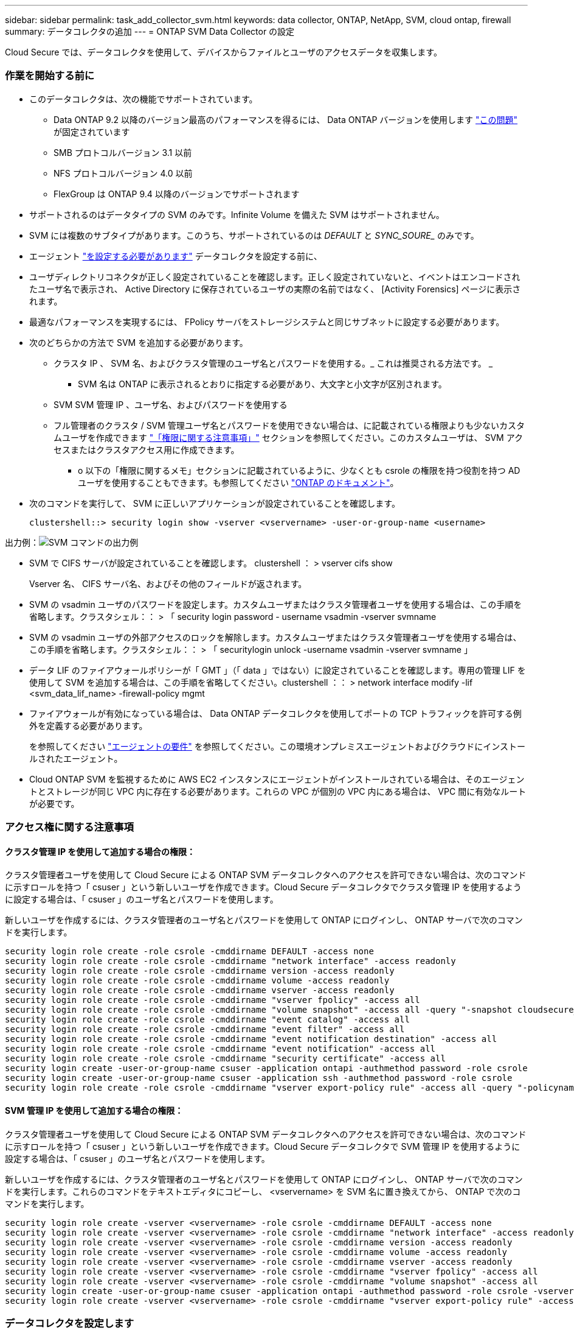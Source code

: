 ---
sidebar: sidebar 
permalink: task_add_collector_svm.html 
keywords: data collector, ONTAP, NetApp, SVM, cloud ontap, firewall 
summary: データコレクタの追加 
---
= ONTAP SVM Data Collector の設定


[role="lead"]
Cloud Secure では、データコレクタを使用して、デバイスからファイルとユーザのアクセスデータを収集します。



=== 作業を開始する前に

* このデータコレクタは、次の機能でサポートされています。
+
** Data ONTAP 9.2 以降のバージョン最高のパフォーマンスを得るには、 Data ONTAP バージョンを使用します link:https://mysupport.netapp.com/site/bugs-online/product/ONTAP/BURT/1372994["この問題"] が固定されています
** SMB プロトコルバージョン 3.1 以前
** NFS プロトコルバージョン 4.0 以前
** FlexGroup は ONTAP 9.4 以降のバージョンでサポートされます


* サポートされるのはデータタイプの SVM のみです。Infinite Volume を備えた SVM はサポートされません。
* SVM には複数のサブタイプがあります。このうち、サポートされているのは _DEFAULT_ と _SYNC_SOURE__ のみです。
* エージェント link:task_cs_add_agent.html["を設定する必要があります"] データコレクタを設定する前に、
* ユーザディレクトリコネクタが正しく設定されていることを確認します。正しく設定されていないと、イベントはエンコードされたユーザ名で表示され、 Active Directory に保存されているユーザの実際の名前ではなく、 [Activity Forensics] ページに表示されます。
* 最適なパフォーマンスを実現するには、 FPolicy サーバをストレージシステムと同じサブネットに設定する必要があります。


* 次のどちらかの方法で SVM を追加する必要があります。
+
** クラスタ IP 、 SVM 名、およびクラスタ管理のユーザ名とパスワードを使用する。_ これは推奨される方法です。 _
+
*** SVM 名は ONTAP に表示されるとおりに指定する必要があり、大文字と小文字が区別されます。


** SVM SVM 管理 IP 、ユーザ名、およびパスワードを使用する
** フル管理者のクラスタ / SVM 管理ユーザ名とパスワードを使用できない場合は、に記載されている権限よりも少ないカスタムユーザを作成できます link:#a-note-about-permissions["「権限に関する注意事項」"] セクションを参照してください。このカスタムユーザは、 SVM アクセスまたはクラスタアクセス用に作成できます。
+
*** o 以下の「権限に関するメモ」セクションに記載されているように、少なくとも csrole の権限を持つ役割を持つ AD ユーザを使用することもできます。も参照してください link:https://docs.netapp.com/ontap-9/index.jsp?topic=%2Fcom.netapp.doc.pow-adm-auth-rbac%2FGUID-0DB65B04-71DB-43F4-9A0F-850C93C4896C.html["ONTAP のドキュメント"]。




* 次のコマンドを実行して、 SVM に正しいアプリケーションが設定されていることを確認します。
+
 clustershell::> security login show -vserver <vservername> -user-or-group-name <username>


出力例：image:cs_svm_sample_output.png["SVM コマンドの出力例"]

* SVM で CIFS サーバが設定されていることを確認します。 clustershell ： > vserver cifs show
+
Vserver 名、 CIFS サーバ名、およびその他のフィールドが返されます。

* SVM の vsadmin ユーザのパスワードを設定します。カスタムユーザまたはクラスタ管理者ユーザを使用する場合は、この手順を省略します。クラスタシェル：： > 「 security login password - username vsadmin -vserver svmname
* SVM の vsadmin ユーザの外部アクセスのロックを解除します。カスタムユーザまたはクラスタ管理者ユーザを使用する場合は、この手順を省略します。クラスタシェル：： > 「 securitylogin unlock -username vsadmin -vserver svmname 」
* データ LIF のファイアウォールポリシーが「 GMT 」（「 data 」ではない）に設定されていることを確認します。専用の管理 LIF を使用して SVM を追加する場合は、この手順を省略してください。clustershell ：： > network interface modify -lif <svm_data_lif_name> -firewall-policy mgmt
* ファイアウォールが有効になっている場合は、 Data ONTAP データコレクタを使用してポートの TCP トラフィックを許可する例外を定義する必要があります。
+
を参照してください link:concept_cs_agent_requirements.html["エージェントの要件"] を参照してください。この環境オンプレミスエージェントおよびクラウドにインストールされたエージェント。

* Cloud ONTAP SVM を監視するために AWS EC2 インスタンスにエージェントがインストールされている場合は、そのエージェントとストレージが同じ VPC 内に存在する必要があります。これらの VPC が個別の VPC 内にある場合は、 VPC 間に有効なルートが必要です。




=== アクセス権に関する注意事項



==== クラスタ管理 IP を使用して追加する場合の権限：

クラスタ管理者ユーザを使用して Cloud Secure による ONTAP SVM データコレクタへのアクセスを許可できない場合は、次のコマンドに示すロールを持つ「 csuser 」という新しいユーザを作成できます。Cloud Secure データコレクタでクラスタ管理 IP を使用するように設定する場合は、「 csuser 」のユーザ名とパスワードを使用します。

新しいユーザを作成するには、クラスタ管理者のユーザ名とパスワードを使用して ONTAP にログインし、 ONTAP サーバで次のコマンドを実行します。

....
security login role create -role csrole -cmddirname DEFAULT -access none
security login role create -role csrole -cmddirname "network interface" -access readonly
security login role create -role csrole -cmddirname version -access readonly
security login role create -role csrole -cmddirname volume -access readonly
security login role create -role csrole -cmddirname vserver -access readonly
security login role create -role csrole -cmddirname "vserver fpolicy" -access all
security login role create -role csrole -cmddirname "volume snapshot" -access all -query "-snapshot cloudsecure_*"
security login role create -role csrole -cmddirname "event catalog" -access all
security login role create -role csrole -cmddirname "event filter" -access all
security login role create -role csrole -cmddirname "event notification destination" -access all
security login role create -role csrole -cmddirname "event notification" -access all
security login role create -role csrole -cmddirname "security certificate" -access all
security login create -user-or-group-name csuser -application ontapi -authmethod password -role csrole
security login create -user-or-group-name csuser -application ssh -authmethod password -role csrole
security login role create -role csrole -cmddirname "vserver export-policy rule" -access all -query "-policyname cloudsecure_*"
....


==== SVM 管理 IP を使用して追加する場合の権限：

クラスタ管理者ユーザを使用して Cloud Secure による ONTAP SVM データコレクタへのアクセスを許可できない場合は、次のコマンドに示すロールを持つ「 csuser 」という新しいユーザを作成できます。Cloud Secure データコレクタで SVM 管理 IP を使用するように設定する場合は、「 csuser 」のユーザ名とパスワードを使用します。

新しいユーザを作成するには、クラスタ管理者のユーザ名とパスワードを使用して ONTAP にログインし、 ONTAP サーバで次のコマンドを実行します。これらのコマンドをテキストエディタにコピーし、 <vservername> を SVM 名に置き換えてから、 ONTAP で次のコマンドを実行します。

....
security login role create -vserver <vservername> -role csrole -cmddirname DEFAULT -access none
security login role create -vserver <vservername> -role csrole -cmddirname "network interface" -access readonly
security login role create -vserver <vservername> -role csrole -cmddirname version -access readonly
security login role create -vserver <vservername> -role csrole -cmddirname volume -access readonly
security login role create -vserver <vservername> -role csrole -cmddirname vserver -access readonly
security login role create -vserver <vservername> -role csrole -cmddirname "vserver fpolicy" -access all
security login role create -vserver <vservername> -role csrole -cmddirname "volume snapshot" -access all
security login create -user-or-group-name csuser -application ontapi -authmethod password -role csrole -vserver <vservername>
security login role create -vserver <vservername> -role csrole -cmddirname "vserver export-policy rule" -access all -query "-policyname cloudsecure_*"
....


=== データコレクタを設定します

.設定の手順
. Cloud Insights 環境に管理者またはアカウント所有者としてログインします。
. [*Admin] > [Data Collectors] > [+ [Data Collectors] をクリックします
+
使用可能なデータコレクタが表示されます。

. NetApp SVM のタイルにカーソルを合わせ、 * + Monitor * をクリックします。
+
ONTAP SVM の設定ページが表示されます。各フィールドに必要なデータを入力します。



[cols="2*"]
|===


| フィールド | 説明 


| 名前 | Data Collector の一意の名前 


| エージェント | リストから設定済みエージェントを選択します。 


| 管理 IP 経由で接続： | クラスタ IP または SVM 管理 IP を選択します 


| クラスタ / SVM 管理 IP アドレス | 上記の選択に応じて、クラスタまたは SVM の IP アドレス。 


| SVM 名 | SVM の名前（このフィールドはクラスタ IP 経由で接続する場合は必須です） 


| ユーザ名 | クラスタ IP を介して追加する場合に SVM / クラスタにアクセスするためのユーザ名。オプションは 1 です。cluster-admin 2.「 csuser 」 3.csuser と同様のロールを持つ ad-user 。SVM IP を介して追加する場合は、次のオプションを選択します。 4.vsadmin 5 ：「 csuser 」 6.csuser と同様のロールを持つ ad-username 。 


| パスワード | 上記のユーザ名のパスワード 


| 共有 / ボリュームをフィルタリングします | イベントコレクションに共有 / ボリュームを含めるか除外するかを選択します 


| 除外または対象に含める共有名を入力します | イベント収集の対象から除外または対象に含める（必要に応じて）共有をカンマで区切ったリスト 


| 除外または対象に含めるボリュームの完全な名前を入力します | イベント収集の対象から除外または対象に含めるボリュームをカンマで区切ったリスト 


| フォルダアクセスを監視します | オンにすると、フォルダアクセス監視のイベントが有効になります。このオプションを選択しなくても、フォルダの作成 / 名前変更および削除が監視されることに注意してください。これを有効にすると、監視されるイベントの数が増えます。 


| ONTAP 送信バッファサイズを設定します | ONTAP FPolicy 送信バッファのサイズを設定します。9.8p7 より前のバージョンの ONTAP を使用していて、 Performance 問題が表示された場合、 ONTAP 送信バッファサイズを変更して ONTAP のパフォーマンスを向上させることができます。このオプションが表示されない場合は、ネットアップサポートにお問い合わせください。 


| ONTAP 送信バッファサイズを設定します | ONTAP FPolicy 送信バッファのサイズを設定します。9.8p7 より前のバージョンの ONTAP を使用していて、 ONTAP パフォーマンス問題にヒットした場合は、 ONTAP 送信バッファサイズを変更して ONTAP のパフォーマンスを向上させることができます。これは非表示の機能であり、お客様の要求に応じて有効にします。 
|===
.完了後
* Installed Data Collectors ページで、各コレクタの右側にあるオプションメニューを使用してデータコレクタを編集します。データコレクタを再起動したり、データコレクタ設定の属性を編集したりできます。




=== トラブルシューティング

既知の問題とその解決策を次の表に示します。

エラーの場合は、 _Status_column で _more detail_ をクリックしてエラーの詳細を確認します。

image:CS_Data_Collector_Error.png[""]

[cols="2*"]
|===
| 問題 | 解決策： 


| Data Collector はしばらくの間実行され、ランダムな時刻の後に停止します。 "Error message: connector is in error state" というエラーメッセージが表示されます。サービス名： audit 。エラーの理由：外部 FPolicy サーバが過負荷状態です。」 | ONTAP からのイベントレートは、 [ エージェント ] ボックスで処理できるイベントレートよりもはるかに高くなっています。そのため、接続が終了しました。切断が発生したときに、 CloudSecure でピークトラフィックを確認します。これは、 * CloudSecure > Activity Forensics > All Activity * ページで確認できます。集約されたトラフィックのピークが [ エージェント ] ボックスで処理できるトラフィックよりも大きい場合は、 [ エージェント ] ボックスでのコレクタ展開のサイズ設定方法に関する [ イベントレートチェッカー ] ページを参照してください。2021 年 3 月 4 日より前に Agent ボックスに Agent がインストールされた場合は、 Agent ボックスで次のコマンドを実行します。 echo 'net.core.rmem_max=8388608'>> /etc/sysctl.conf echo 'net.ipv4_rmem=4096 2097152 8388608'>> /etc/sysctl.conf コレクタ UI のサイズ変更後に再起動してください。 


| コレクタから「 No local IP address found on the Connector that can reach the data interfaces of the SVM 」というエラーメッセージが報告されます。 | その理由としては、 ONTAP 側のネットワーク問題が考えられます。以下の手順に従ってください。 1.SVM のデータ LIF または SVM からの接続をブロックしている管理 LIF にファイアウォールがないことを確認します。2. クラスタ管理 IP を使用して SVM を追加する場合、 Agent VM から SVM のデータ LIF と管理 LIF に ping できることを確認します。問題が発生した場合は、 LIF のゲートウェイ、ネットマスク、およびルートを確認してください。また、クラスタ管理 IP を使用して SSH 経由でクラスタにログインし、エージェント IP に ping を実行することもできます。エージェントの IP が ping 可能であることを確認します。 _network ping -vserver <vserver name> -destination <Agent ip> -lif <LIF Name> -show-detail_ping 不可能な場合は、 ONTAP のネットワーク設定が正しいことを確認して、エージェントマシンが ping 可能であることを確認します。3. クラスタ IP 経由で接続しようとしたが動作しない場合は、 SVM IP 経由で直接接続してみます。SVM IP を使用して接続する手順については、上記を参照してください。4. SVM の IP と vsadmin のクレデンシャルを使用してコレクタを追加するときに、 SVM の LIF で Data plus Mgmt ロールが有効になっていることを確認します。この場合、 SVM LIF に ping することは可能ですが、 SVM LIF への SSH は機能しません。「はい」の場合は、 SVM 管理のみの LIF を作成し、この SVM 管理のみの LIF を使用して接続してみてください。5. まだ機能しない場合は、新しい SVM LIF を作成し、その LIF を介して接続します。サブネットマスクが正しく設定されていることを確認します。6. 高度なデバッグ :a) ONTAP でパケットトレースを開始しますb ） CloudSecure UI から、データコレクタを SVM に接続します。c) エラーが表示されるまで待ちます。ONTAP でパケットトレースを停止します。d ） ONTAP からパケットトレースを開きます。これは、次の場所で利用できます。 \\ https://<cluster_mgmt_ip>/spi/<clustername>/etc/log/packet_traces/_ e ） ONTAP からエージェントボックスへの SYN があることを確認してください。f) ONTAP からの SYN がない場合、問題にファイアウォールを持つ ONTAP である。g) ONTAP でファイアウォールを開き、 ONTAP がエージェントボックスに接続できるようにします。7. まだ動作していない場合は、ネットワーキングチームに問い合わせて、 ONTAP からエージェントボックスへの接続が外部ファイアウォールによってブロックされていないことを確認してください。8. 上記のどれでも問題を解決できない場合は、でケースをオープンします link:http://docs.netapp.com/us-en/cloudinsights/concept_requesting_support.html["ネットアップサポート"] を参照してください。 


| メッセージ： "[hostname:<IP Address>] の ONTAP タイプを特定できませんでした。理由：ストレージシステム <IP アドレス > への接続エラー：ホストに到達できません（ホストに到達できません） " | 1. 正しい SVM IP 管理アドレスまたはクラスタ管理 IP が指定されていることを確認します。2. 接続する SVM またはクラスタに SSH で接続します。接続が完了したら、 SVM またはクラスタ名が正しいことを確認してください。 


| エラーメッセージ：「コネクタにエラーがあります。service.name ：監査。失敗の理由：外部 FPolicy サーバが終了しました。」 | 1. 多くの場合、ファイアウォールがエージェントマシンの必要なポートをブロックしています。エージェントマシンが SVM から接続するために、ポート範囲 35000-55000/TCP を開いていることを確認します。また、 ONTAP 側からエージェントマシンへの通信をブロックするファイアウォールが有効になっていないことを確認します。2. [ エージェント ] ボックスに次のコマンドを入力し、ポート範囲が開いていることを確認します。_sudo iptables -save | grep 3500 * _ Sample 出力は次のようになります。 _a in_public_allow -p tcp -m tcp - dport 35000 -m conntrack -ctstate new-j accept_3 。SVM にログインし、次のコマンドを入力して、 ONTAP との通信をブロックするファイアウォールが設定されていないことを確認します。_system services firewall show __ system services firewall policy show_link:https://docs.netapp.com/ontap-9/index.jsp?topic=%2Fcom.netapp.doc.dot-cm-nmg%2FGUID-969851BB-4302-4645-8DAC-1B059D81C5B2.html["ファイアウォールコマンドをチェックしてください"] を選択します。 ONTAP4. 監視する SVM / クラスタに SSH で接続します。SVM のデータ LIF から Agent ボックスに ping を送信し（ CIFS 、 NFS プロトコルのサポートあり）、 ping が動作していることを確認します。 network ping -vserver <vserver name> -destination <Agent ip> -lif <lif Name> -show-detail_ping 不可能な場合は、 ONTAP のネットワーク設定が正しいことを確認して、エージェントマシンから ping を実行できるようにします。5. 1 つの SVM を 2 つのデータコレクタを使用してテナントに 2 回追加すると、このエラーが表示されます。UI を使用して、いずれかのデータコレクタを削除します。次に、 UI を使用して他のデータコレクタを再起動します。次に、データコレクタのステータスが「 running 」と表示され、 SVM からのイベントの受信が開始されます。基本的に、テナントでは、 1 つのデータコレクタで 1 つの SVM を追加します。1 つの SVM を 2 つのデータコレクタを使用して 2 回追加しないで6. 同じ SVM が 2 つの異なる Cloud Secure 環境（テナント）に追加された場合は、常に最後の 1 つが成功します。2 つ目のコレクタは、独自の IP アドレスで FPolicy を設定し、最初の IP アドレスから開始します。そのため、最初のデータ収集ツールはイベントの受信を停止し、その「監査」サービスはエラー状態になります。これを回避するには、各 SVM を 1 つの環境に設定します。 


| アクティビティページにイベントは表示されません。 | 1. ONTAP コレクタが「実行中」の状態かどうかを確認します。「はい」の場合は、一部のファイルを開いて、 CIFS クライアント VM 上で一部の CIFS イベントが生成されていることを確認します。2. アクティビティが表示されない場合は、 SVM にログインして次のコマンドを入力してください。_<svm> event log show -source fpolicy_fpolicy に関連するエラーがないことを確認してください。3. アクティビティが表示されない場合は、 SVM にログインしてください。次の command_<svm> fpolicy show_Check を入力して、「 cloudsecure_」 というプレフィックスの付いた FPolicy ポリシーが設定され、ステータスが「 on 」になっていることを確認します。設定されていないと、 Agent が SVM でコマンドを実行できない可能性が高くなります。ページの先頭に記載されているすべての前提条件を満たしていることを確認してください。 


| SVM Data Collector がエラー状態で、エラーメッセージ「 Agent failed to connect to the collector 」 | 1. エージェントが過負荷になっており、データソースコレクタに接続できない可能性が高い。2. エージェントに接続されているデータソースコレクタの数を確認します。3. UI の ［ All Activity ］ ページでデータフローレートを確認します。4. 1 秒あたりのアクティビティ数が非常に多い場合は、別のエージェントをインストールし、一部のデータソースコレクタを新しいエージェントに移動します。 


| SVM Data Collector で、「 fpolicy.server.connectError: Node failed to establish a connection with the FPolicy server "12.195.15.146" （ reason ： Select Timed Out" ）」というエラーメッセージが表示される | SVM / クラスタでファイアウォールが有効になっています。そのため、 FPolicy エンジンは FPolicy サーバに接続できません。ONTAP の CLI で詳細情報を取得できます。 event log show -source fpolicy ：エラーイベントログ show -source fpolicy-fields event 、 action 、 description の詳細を表示できます。link:https://docs.netapp.com/ontap-9/index.jsp?topic=%2Fcom.netapp.doc.dot-cm-nmg%2FGUID-969851BB-4302-4645-8DAC-1B059D81C5B2.html["ファイアウォールコマンドをチェックしてください"] を選択します。 ONTAP 


| エラーメッセージ : 「コネクタはエラー状態です。サービス名： audit 。失敗の理由： SVM で有効なデータインターフェイスが見つかりません（ロール：データ、データプロトコル： NFS か CIFS か、両方、ステータス：稼働）。」 | 動作インターフェイス（データプロトコルおよびデータプロトコルとして CIFS / NFS が設定されている）があることを確認してください。 


| データコレクタが Error 状態になり、しばらくしてから running 状態になり、 Error に戻ります。このサイクルが繰り返されます。 | これは通常、次のシナリオで発生します。 1.データコレクタが複数追加されています。2. このような動作を示すデータコレクタには、これらのデータコレクタに SVM が 1 つ追加されます。つまり、 2 つ以上のデータコレクタが 1 つの SVM に接続されます。3. データコレクタが 1 つだけの SVM に接続されていることを確認します。4. 同じ SVM に接続されている他のデータコレクタを削除します。 


| コネクタでエラーが発生しています。サービス名： audit 。失敗の理由：（ SVM SVM 名のポリシー）を設定できませんでした。理由： 'fpolicy.scope-modify ： "federy" 内の 'shares-to-include' 要素に無効な値が指定されています | 共有名は、引用符を付けずに指定する必要があります。ONTAP SVM DSC 設定を編集して共有名を修正します。Include および exclude shares _ は、長い共有名のリストを対象としたものではありません。対象に含める共有や除外する共有が大量にある場合は、ボリュームでフィルタリングします。 


| クラスタに未使用の既存のポリシーがあります。Cloud Secure をインストールする前に、これらのツールを使用して何を行う必要がありますか？ | 切断状態の場合でも、既存の未使用の FPolicy 設定をすべて削除することを推奨します。Cloud Secure は、「 cloudsecure_ 」というプレフィックスを付けて FPolicy を作成します。その他の未使用の FPolicy 設定はすべて削除できます。fpolicy list ： _fpolicy show_steps を表示して FPolicy 設定を削除する場合の CLI コマンド： _fpolicy disable -vserver <svmname> -policy -name <policy_name> _fpolicy policy scope delete -vserver <svmname> -policy name <policy_name> _fpolicy policy delete -vserver <svmname > -policy_name <policy_name> -policy_name>fpolicy_fpolicy_name> 


| Cloud Secure を有効にすると、 ONTAP のパフォーマンスに影響が出る：レイテンシが時々高くなり、 IOPS がスポーティに低い。 | Data ONTAP バージョンを使用していることを確認します link:https://mysupport.netapp.com/site/bugs-online/product/ONTAP/BURT/1415152["この問題"] が固定されていますONTAP の最小バージョンは 9.8P7 です。9.8p7 より前のバージョンの ONTAP を使用していて、このパフォーマンス問題が検出された場合、 ONTAP 送信バッファサイズを変更して ONTAP のパフォーマンスを向上させることができます。このオプションについて確認し、新しいデータコレクタの追加時や既存のデータコレクタの編集時にこの設定が表示されないようにする場合は、ネットアップサポートにお問い合わせください。 


| データコレクタでエラーが発生し、次のエラーメッセージが表示されます。「エラー：コネクタがエラー状態です。サービス名： audit 。失敗の理由： SVM svm_backup でポリシーを設定できませんでした。理由： ZAPI フィールド：イベントに対して値が指定されていません。「 | NFS サービスのみが設定された新しい SVM から開始します。Cloud Secure に ONTAP SVM データコレクタを追加します。Cloud Secure に ONTAP SVM データコレクタを追加する際に、 CIFS が SVM で許可されるプロトコルとして設定されている。Cloud Secure のデータコレクタでエラーが表示されるまで待ちます。SVM で CIFS サーバが設定されていないため、左側にあるエラーは Cloud Secure で表示されます。ONTAP SVM データコレクタを編集し、許可されたプロトコルとして CIFS のチェックを解除します。データコレクタを保存します。NFS プロトコルのみが有効な状態で実行が開始されます。 


| Data Collector に、「 Error: Failed to Determine the collector within 2 retries 、 try restarting the collector again (Error Code: AGENT008) 」というエラーメッセージが表示されます。 | [ データコレクタ ] ページで、エラーが表示されているデータコレクタの右にスクロールし、 3 つのドットメニューをクリックします。選択した編集 _ 。データコレクタのパスワードをもう一度入力します。[Save] ボタンを押して、データコレクタを保存します。Data Collector が再起動し、エラーが解決されます。 
|===
それでも問題が解決しない場合は、 [ ヘルプ ]>[ サポート *] ページに記載されているサポートリンクにアクセスしてください。
